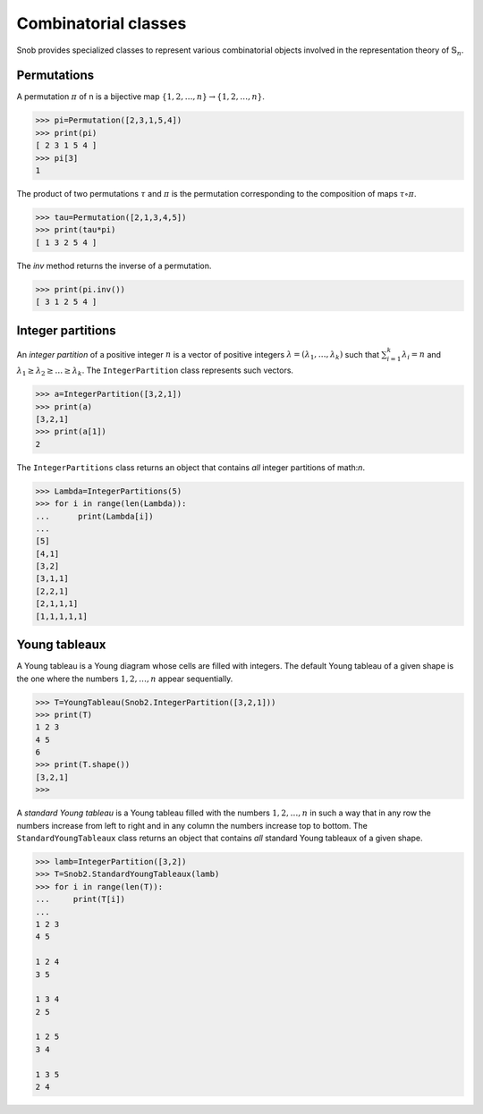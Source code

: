 *********************
Combinatorial classes
*********************

Snob provides specialized classes to represent various combinatorial objects involved in the 
representation theory of :math:`\mathbb{S}_n`.

============
Permutations
============

A permutation :math:`\pi` of n is a bijective map :math:`\{1,2,\ldots,n\}\to\{1,2,\ldots,n\}`. 


>>> pi=Permutation([2,3,1,5,4])
>>> print(pi)
[ 2 3 1 5 4 ]
>>> pi[3]
1

The product of two permutations :math:`\tau` and :math:`\pi` is the permutation corresponding 
to the composition of maps :math:`\tau\circ\pi`. 

>>> tau=Permutation([2,1,3,4,5])
>>> print(tau*pi)
[ 1 3 2 5 4 ]

The `inv` method returns the inverse of a permutation.

>>> print(pi.inv())
[ 3 1 2 5 4 ]



==================
Integer partitions
==================

An *integer partition* of a positive integer :math:`n` is a vector of positive integers
:math:`\lambda=(\lambda_1,\ldots,\lambda_k)` such that :math:`\sum_{i=1}^k \lambda_i=n` and 
:math:`\lambda_1\geq \lambda_2\geq \ldots\geq\lambda_k`. 
The ``IntegerPartition`` class represents such vectors.
 
.. code-block:: python

   >>> a=IntegerPartition([3,2,1])
   >>> print(a)
   [3,2,1]
   >>> print(a[1])
   2

The ``IntegerPartitions`` class returns an object that contains *all* integer partitions of \math:`n`.


.. code-block:: python

   >>> Lambda=IntegerPartitions(5)
   >>> for i in range(len(Lambda)):
   ...      print(Lambda[i])
   ... 
   [5]
   [4,1]
   [3,2]
   [3,1,1]
   [2,2,1]
   [2,1,1,1]
   [1,1,1,1,1]


==================
Young tableaux
==================

A Young tableau is a Young diagram whose cells are filled with integers. The 
default Young tableau of a given shape is the one where the numbers :math:`1,2,\ldots,n` 
appear sequentially.

.. code-block:: python

   >>> T=YoungTableau(Snob2.IntegerPartition([3,2,1]))
   >>> print(T)
   1 2 3 
   4 5 
   6 
   >>> print(T.shape())
   [3,2,1]
   >>> 

A *standard Young tableau* is a Young tableau filled with the numbers :math:`1,2,\ldots,n` 
in such a way that in any row the numbers increase from left to right and in any 
column the numbers increase top to bottom. 
The ``StandardYoungTableaux`` class returns an object that contains *all* standard Young tableaux 
of a given shape. 

.. code-block:: python

   >>> lamb=IntegerPartition([3,2])
   >>> T=Snob2.StandardYoungTableaux(lamb)
   >>> for i in range(len(T)):
   ...     print(T[i])
   ... 
   1 2 3 
   4 5 

   1 2 4 
   3 5 
   
   1 3 4 
   2 5 
   
   1 2 5 
   3 4  
   
   1 3 5 
   2 4 




